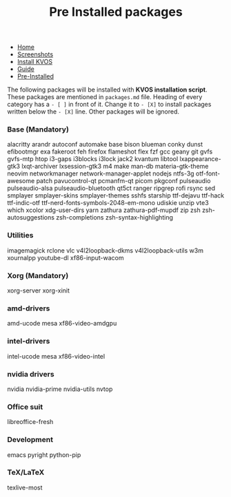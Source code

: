 #+title: Pre Installed packages
#+HTML_HEAD: <link rel="stylesheet" href="./style.css">
#+OPTIONS: toc:nil num:nil timestamp:nil html-style:nil title:nil

#+begin_export html
<nav id="nav">
    <ul>
       <li class="">
           <a href="./index.html">Home</a>
       <li class="">
           <a href="./screenshots.html">Screenshots</a>
       <li class="">
           <a href="./installation.html">Install KVOS</a>
       <li class="">
           <a href="./guide.html">Guide</a>
       <li class="current">
           <a href="./software.html">Pre-Installed</a>
    </ul>
</nav>

#+end_export

The following packages will be installed with *KVOS installation script*.
These packages are mentioned in ~packages.md~ file. Heading of every category has a ~- [ ]~ in front of it. Change it to ~- [X]~ to install packages written below the ~- [X]~ line. Other packages will be ignored.
*** Base (Mandatory)
alacritty arandr autoconf automake base bison blueman conky dunst efibootmgr exa fakeroot feh firefox flameshot flex fzf gcc geany git gvfs gvfs-mtp htop i3-gaps i3blocks i3lock jack2 kvantum libtool lxappearance-gtk3 lxqt-archiver lxsession-gtk3 m4 make man-db materia-gtk-theme neovim networkmanager network-manager-applet nodejs ntfs-3g otf-font-awesome patch pavucontrol-qt pcmanfm-qt picom pkgconf pulseaudio pulseaudio-alsa pulseaudio-bluetooth qt5ct ranger ripgrep rofi rsync sed smplayer smplayer-skins smplayer-themes sshfs starship ttf-dejavu ttf-hack ttf-indic-otf ttf-nerd-fonts-symbols-2048-em-mono udiskie unzip vte3 which xcolor xdg-user-dirs yarn zathura zathura-pdf-mupdf zip zsh zsh-autosuggestions zsh-completions zsh-syntax-highlighting

*** Utilities
imagemagick rclone vlc v4l2loopback-dkms v4l2loopback-utils w3m xournalpp youtube-dl xf86-input-wacom

*** Xorg (Mandatory)
xorg-server xorg-xinit

*** amd-drivers
amd-ucode mesa xf86-video-amdgpu

*** intel-drivers
intel-ucode mesa xf86-video-intel

*** nvidia drivers
nvidia nvidia-prime nvidia-utils nvtop

*** Office suit
libreoffice-fresh

*** Development
emacs pyright python-pip

*** TeX/LaTeX
texlive-most
